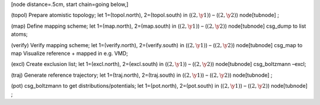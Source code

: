 [node distance=.5cm, start chain=going below,]

(topol) Prepare atomistic topology; let 1=(topol.north), 2=(topol.south)
in (:math:`(2, \y1)`) – (:math:`(2, \y2)`) node[tubnode] ;

(map) Define mapping scheme; let 1=(map.north), 2=(map.south) in
(:math:`(2, \y1)`) – (:math:`(2, \y2)`) node[tubnode] csg\_dump to list
atoms;

(verify) Verify mapping scheme; let 1=(verify.north), 2=(verify.south)
in (:math:`(2, \y1)`) – (:math:`(2, \y2)`) node[tubnode] csg\_map to map
Visualize reference + mapped in e.g. VMD;

(excl) Create exclusion list; let 1=(excl.north), 2=(excl.south) in
(:math:`(2, \y1)`) – (:math:`(2, \y2)`) node[tubnode] csg\_boltzmann
–excl;

(traj) Generate reference trajectory; let 1=(traj.north), 2=(traj.south)
in (:math:`(2, \y1)`) – (:math:`(2, \y2)`) node[tubnode] ;

(pot) csg\_boltzmann to get distributions/potentials; let 1=(pot.north),
2=(pot.south) in (:math:`(2, \y1)`) – (:math:`(2, \y2)`) node[tubnode] ;
